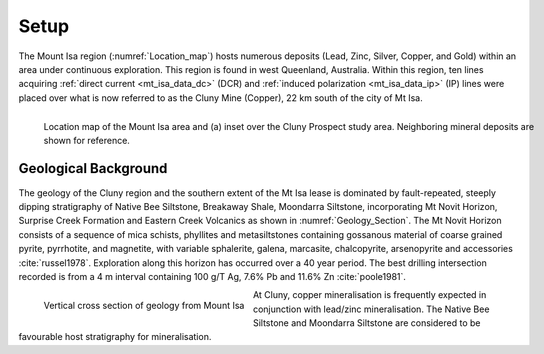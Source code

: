 .. _mt_isa_setp:

Setup
=====

The Mount Isa region (:numref:`Location_map`) hosts numerous deposits (Lead, Zinc, Silver, Copper, and Gold) within an area under continuous exploration. This region is found in west Queenland, Australia. Within this region, ten lines acquiring :ref:`direct current <mt_isa_data_dc>` (DCR) and :ref:`induced polarization <mt_isa_data_ip>` (IP) lines were placed over what is now referred to as the Cluny Mine (Copper), 22 km south of the city of Mt Isa.

.. figure:: images/Location_Map_KDF.png
    :align: left
    :figwidth: 100%
    :name: Location_map

    Location map of the Mount Isa area and (a) inset over the Cluny Prospect study area. Neighboring mineral deposits are shown for reference.


Geological Background
---------------------

The geology of the Cluny region and the southern extent of the
Mt Isa lease is dominated by fault-repeated, steeply dipping
stratigraphy of Native Bee Siltstone, Breakaway Shale,
Moondarra Siltstone, incorporating Mt Novit Horizon, Surprise
Creek Formation and Eastern Creek Volcanics as shown in :numref:`Geology_Section`. The Mt Novit
Horizon consists of a sequence of mica schists, phyllites and
metasiltstones containing gossanous material of coarse grained
pyrite, pyrrhotite, and magnetite, with variable sphalerite, galena,
marcasite, chalcopyrite, arsenopyrite and accessories :cite:`russel1978`. Exploration along this horizon has occurred over a 40
year period. The best drilling intersection recorded is from a 4
m interval containing 100 g/T Ag, 7.6% Pb and 11.6% Zn :cite:`poole1981`.


.. figure:: ./images/Geological_Section_Paper.png
    :align: left
    :scale: 80%
    :name: Geology_Section

    Vertical cross section of geology from Mount Isa


At Cluny, copper mineralisation
is frequently expected in conjunction with lead/zinc mineralisation. The Native Bee Siltstone and
Moondarra Siltstone are considered to be favourable host stratigraphy for mineralisation.


.. **References:**

..  .. bibliography:: ../../references.bib
..     :style: alpha
..     :encoding: latex+latin
..     :filter: docname in docnames

